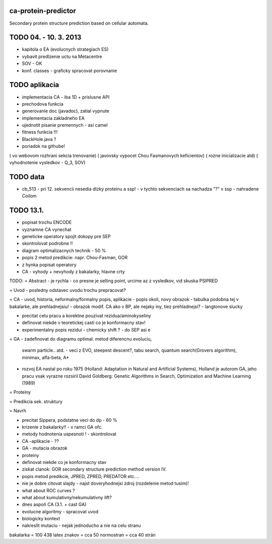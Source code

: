 ca-protein-predictor
====================

Secondary protein structure prediction based on cellular automata.



TODO 04. - 10. 3. 2013
======================
- kapitola o EA (evolucnych strategiach ES)
- vybavit predlzenie uctu na Metacentre
- SOV - OK
- konf. classes - graficky spracovat porovnanie




TODO aplikacia
==============
- implementacia CA - iba 1D + prislusne API
- prechodova funkcia
- generovanie doc (javadoc), zatial vypnute
- implementacia zakladneho EA
- ujednotit pisanie premennych - asi camel
- fitness funkcia !!!
- BlackHole.java ?
- poriadok na githube!


( vo webovom rozhrani sekcia trenovanie)
( javovsky vypocet Chou Fasmanovych keficientov)
( rozne inicializacie atd)
( vyhodnotenie vysledkov - Q_3, SOV)




TODO data
=========
- cb_513 - pri 12. sekvencii nesedia dlzky proteinu a ssp! - v tychto sekvenciach
  sa nachadza "?" v ssp - nahradene Coilom






TODO 13.1.
==========
- popisat trochu ENCODE
- vyznamne CA vynechat
- geneticke operatory spojit dokopy pre SEP
- skontrolovat podrobne !!


- diagram optimalizacnych technik - 50 %
- popis 2 metod predikcie: napr. Chou-Fasman, GOR
- z hynka popisat operatory
- CA - vyhody + nevyhody z bakalarky, hlavne crty


TODO:
= Abstract
- je rychla - co presne je selling point, urcime az z vysledkov, vid skuska PSIPRED


= Uvod
- posledny odstavec uvodu trochu prepracovat?


= CA
- uvod, historia, neformalny/formalny popis, aplikacie
- popis okoli, novy obrazok
- tabulka podobna tej v bakalarke, ale prehladnejsiu!
- obrazok modif. CA ako v BP, ale nejaky iny, tiez prehladnejsi?
- langtonove slucky

- precitat celu pracu a korektne pouzivat rezidua/aminokyseliny
- definovat niekde v teoretickej casti co je konformacny stav!
- experimentalny popis rezidui - chemicky shift ? - do SEP asi e

= GA
- zadefinovat do diagramu optimal. metod diferencnu evoluciu,
  swarm particle.. atd. - veci z EVO, steepest descent?, tabu search,
  quantum search(Grovers algorithm),
  minimax, alfa-beta, A*
- rozvoj EA nastal po roku 1975 (Holland: Adaptation in Natural and Artificial Systems),
  Holland je autorom GA, jeho pracu vsak vyrazne rozsiril David Goldberg: Genetic
  Algorithms in Search, Optimization and Machine Learning (1989)


= Proteiny

= Predikcia sek. struktury

= Navrh

- precitat Sippera, podstatne veci do dp  - 60 %

- krizenie z bakalarky!! - v ramci GA ofc.

- metody hodnotenia uspesnoti ! - skontrolovat
- CA -aplikacie - ??
- GA - mutacia obrazok
- proteiny
- definovat niekde co je konformacny stav
- ziskat clanok: GOR secondary structure prediction method version IV.
- popis metod predikcie, JPRED, ZPRED, PREDATOR etc....
- nie je dobre citovat slajdy - najst doveryhodnejsi zdroj (rozdelenie metod tusim)!
- what about ROC curves ?
- what about kumulativny/nekumulativny lift?
- dnes aspoň CA (3.1. + cast GA)
- evolucne algoritmy - spracovat uvod
- biologicky kontext
- nakreslit mutaciu - nejak jednoducho a nie na celu stranu


bakalarka = 100 438 latex znakov = cca 50 normostran = cca 40 strán
